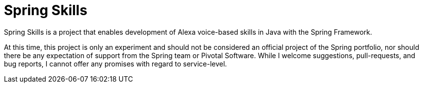 = Spring Skills

Spring Skills is a project that enables development of Alexa voice-based skills in Java with the Spring Framework.

At this time, this project is only an experiment and should not be considered an official project of the Spring portfolio, nor should there be any expectation of support from the Spring team or Pivotal Software. While I welcome suggestions, pull-requests, and bug reports, I cannot offer any promises with regard to service-level. 